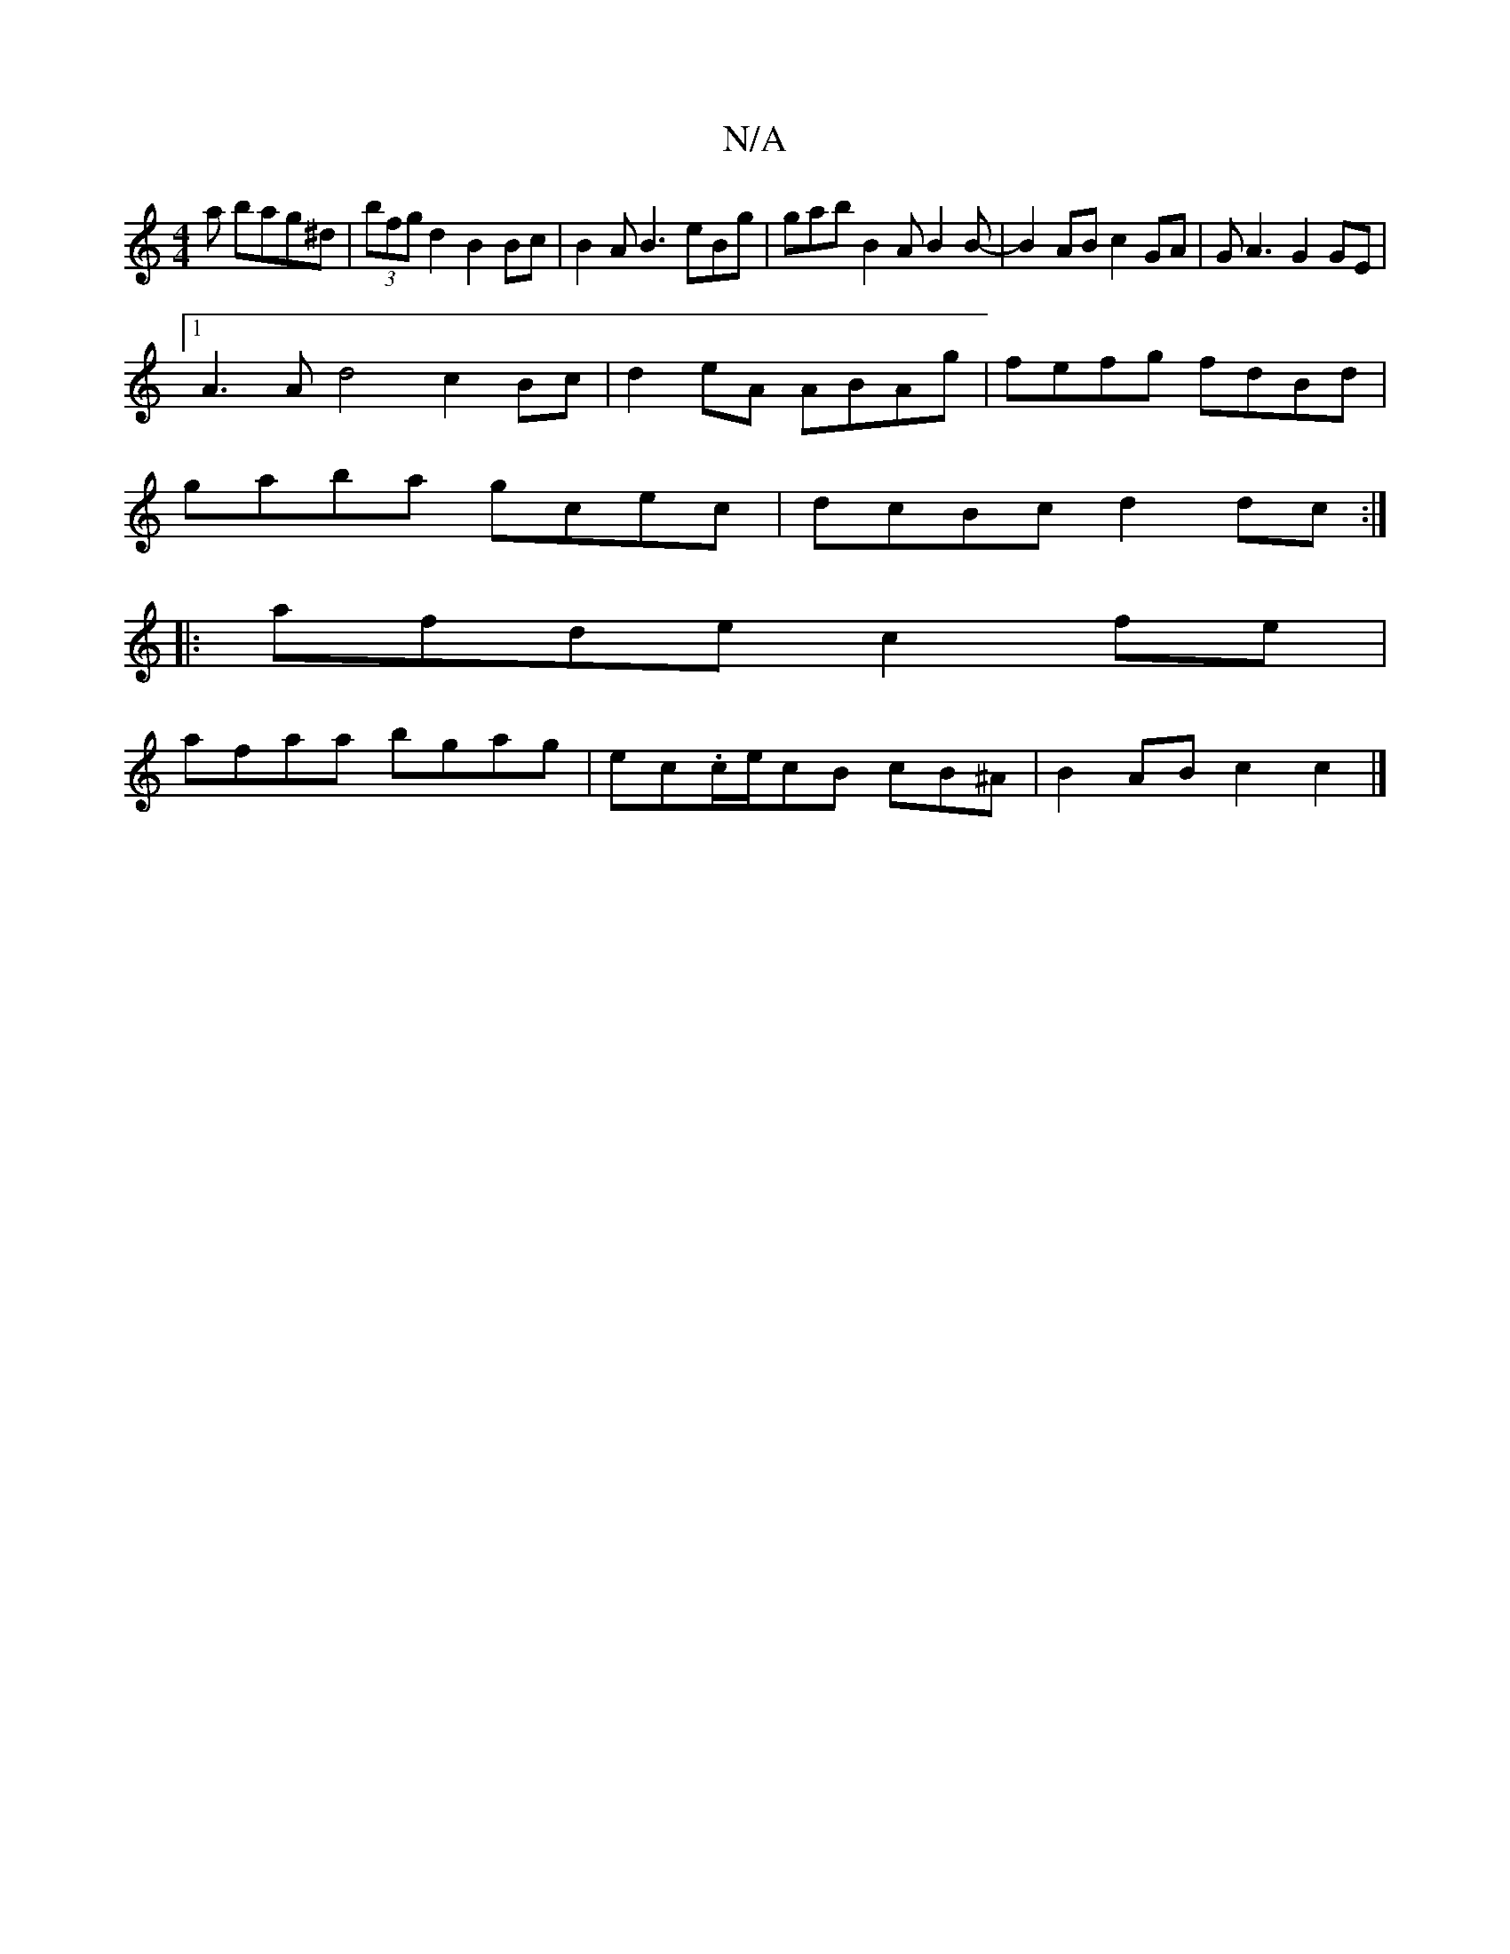 X:1
T:N/A
M:4/4
R:N/A
K:Cmajor
a bag^d | (3bfg d2 B2 Bc | B2 AB3 eBg|gab B2A B2B-|B2AB c2GA|GA3 G2GE |1
A3A d4 ^=c2 Bc|d2eA ABAg|fefg fdBd|
gaba gcec|dcBc d2dc:|
|:afde c2fe|
afaa bgag|ec.c/2e/cB cB^A | B2AB c2 c2 |]

cded B2dA|.d2